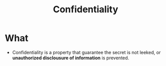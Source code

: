 :PROPERTIES:
:ID:       9a164582-4780-428c-bf28-ede09520c5fd
:END:
#+title: Confidentiality

* What
+ Confidentiality is a property that guarantee the secret is not leeked, or *unauthorized disclousure of information* is prevented.
